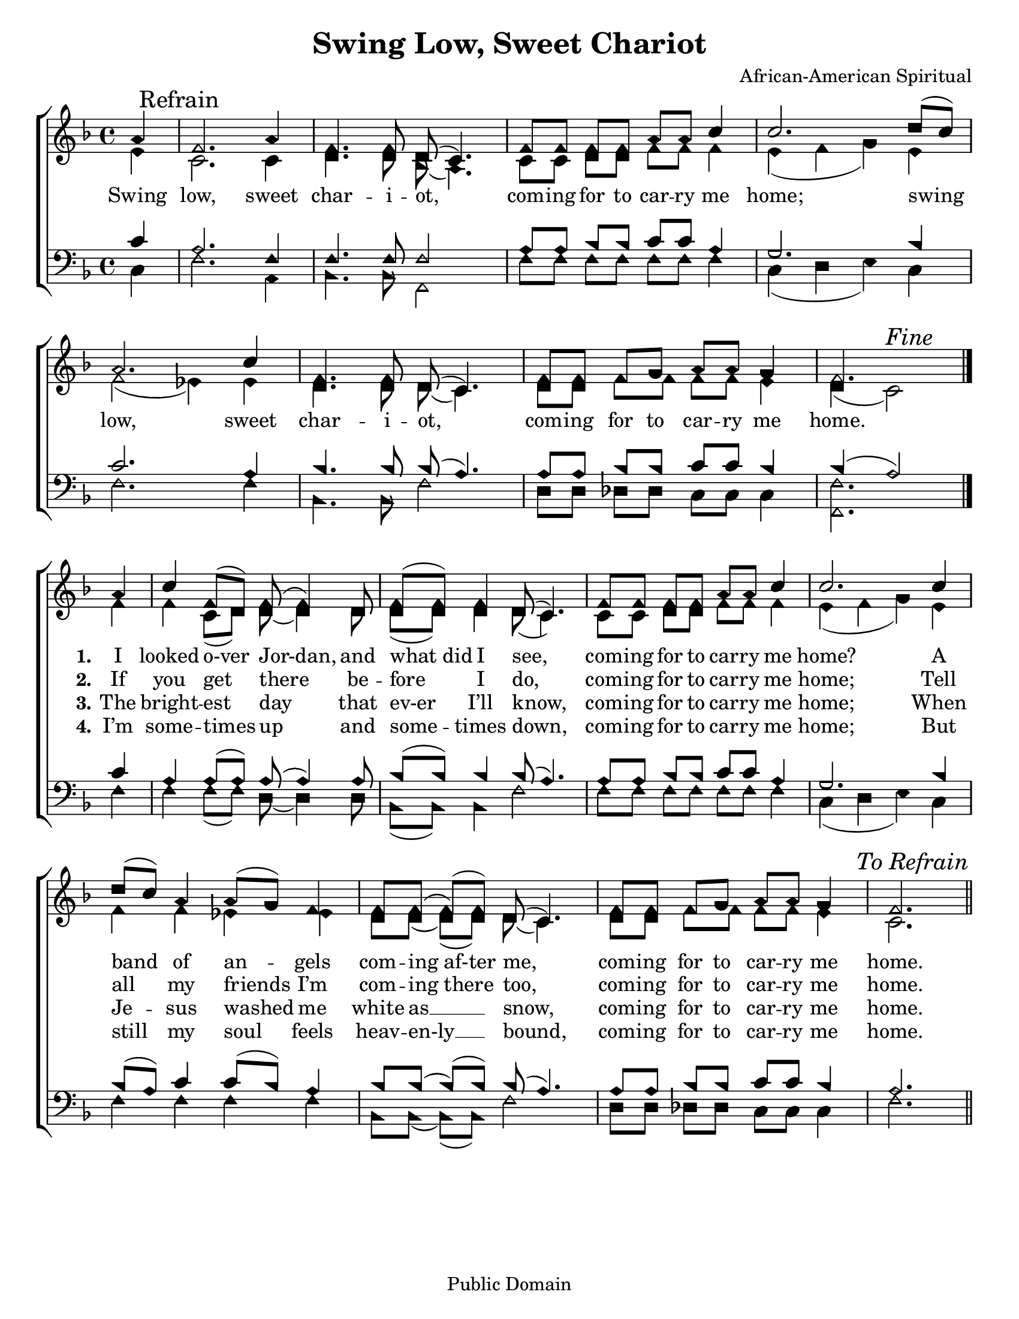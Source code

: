 \version "2.18.2"

\header {
 	title = "Swing Low, Sweet Chariot"
 	composer = "African-American Spiritual"
 	poet = ""
	%meter = ""
	copyright = "Public Domain"
	tagline = ""
}


\paper {
	#(set-paper-size "letter")
	indent = 0
  	%page-count = #1
	print-page-number = "false"
}


global = {
 	\key f \major
 	\time 4/4
	\aikenHeads
  	\huge
	\set Timing.beamExceptions = #'()
	\set Timing.baseMoment = #(ly:make-moment 1/4)
	\set Timing.beatStructure = #'(1 1 1 1)
  	\override Score.BarNumber.break-visibility = ##(#f #f #f)
 	\set Staff.midiMaximumVolume = #1.0
 	\partial 4
}


lead = {
	\set Staff.midiMinimumVolume = #3.0
}


soprano = \relative c'' {
 	\global
	a4 \mark "Refrain" f2. a4 f4. f8 d( c4.) f8 f f f a a c4 c2.
	d8( c) a2. c4 f,4. f8 d( c4.) f8 f f g a a g4 f2.
	\bar "|." \break
	a4 c f,8(d) f( f4) d8 f( f) f4 d8( c4.)
	f8 f f f a a c4 c2.
	c4 d8( c) a4 a8( g) f4 f8 f( f)( f) d( c4.)
	f8 f f g a a g4 f2.
	\once \override Score.RehearsalMark.break-visibility = #end-of-line-visible
	\once \override Score.RehearsalMark.self-alignment-X = #RIGHT
	\mark \markup {\italic "To Refrain"}
	\bar "||"
}


alto = \relative c' {
	\global
	e4 c2. c4 d4. d8 bes( a4.) c8 c d d f f f4 e( f g)
	e f2( ees4) ees d4. d8 d( c4.) d8 d f f f f e4 d( c2) ^\markup {\italic "Fine"}
	f4 f c8( d) d( d4) d8 d( d) d4 d8( c4.)
	c8 c d d f f f4 e( f g)
	e f f ees ees d8 d( d)( d) d( c4.)
	d8 d f f f f e4 c2.
}


tenor = \relative c' {
	\global
	\clef "bass"
	c4 a2. f4 f4. f8 f2 a8 a bes bes c c a4 g2.
	bes4 c2. a4 bes4. bes8 bes( a4.) a8 a bes bes c c bes4 bes( a2)
	c4 a a8( a) a( a4) a8 bes8( bes) bes4 bes8( a4.)
	a8 a bes bes c c a4 g2.
	bes4 bes8( a) c4 c8( bes) a4 bes8 bes( bes)( bes) bes(a4.)
	a8 a bes bes c c bes4 a2.
}


bass = \relative c {
	\global
	\clef "bass"
	c4 f2. a,4 bes4. bes8 f2 f'8 f f f f f f4 c( d e)
	c f2. f4 bes,4. bes8 f'2 d8 d des des c c c4 <f f,>2.
	f4 f f8( f) d( d4) d8 bes( bes) bes4 f'2
	f8 f f f f f f4 c( d e)
	c4 f f f f bes,8 bes( bes)( bes) f'2
	d8 d des des c c c4 f2.
}


% Some useful characters: – — “ ” ‘ ’


verseOne = \lyricmode {
	Swing low, sweet char -- i -- ot, com -- ing for to car -- ry me home;
	swing low, sweet char -- i -- ot, com -- ing for to car -- ry me home.
	\set stanza = "1."
	I looked o-ver Jor-dan, and what_did I see,
	com -- ing for to car -- ry me home?
	A band of an -- gels com -- ing_af-ter me,
	com -- ing for to car -- ry me home.
}


verseTwo = \lyricmode {
	\repeat unfold 28 {\skip 1}
	\set stanza = "2."
	If you get there be -- fore I do,
	com -- ing for to car -- ry me home;
	Tell all my friends I’m com -- ing_there too,
	com -- ing for to car -- ry me home.
}


verseThree = \lyricmode {
	\repeat unfold 28 {\skip 1}
	\set stanza = "3."
	The bright -- est day that ev-er I’ll know,
	com -- ing for to car -- ry me home;
	When Je -- sus washed me white as __ snow,
	com -- ing for to car -- ry me home.
}


verseFour = \lyricmode {
	\repeat unfold 28 {\skip 1}
	\set stanza = "4."
	I’m some -- times up and some -- times down,
	com -- ing for to car -- ry me home;
	But still my soul feels heav -- en-ly __ bound,
	com -- ing for to car -- ry me home.
}


\score{
	\new ChoirStaff <<
		\new Staff \with {midiInstrument = #"acoustic grand"} <<
			\new Voice = "soprano" {\voiceOne \soprano}
			\new Voice = "alto" {\voiceTwo \alto}
		>>
		
		\new Lyrics {
			\lyricsto "soprano" \verseOne
		}
		\new Lyrics {
			\lyricsto "soprano" \verseTwo
		}
		\new Lyrics {
			\lyricsto "soprano" \verseThree
		}
		\new Lyrics {
			\lyricsto "soprano" \verseFour
		}
		
		\new Staff  \with {midiInstrument = #"acoustic grand"}<<
			\new Voice = "tenor" {\voiceThree \tenor}
			\new Voice = "bass" {\voiceFour \bass}
		>>
		
	>>
	
	\layout{}
	\midi{
		\tempo 4 = 88
	}
}
